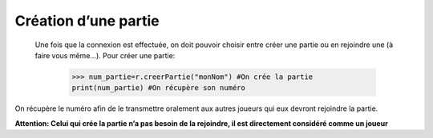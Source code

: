 Création d’une partie
=====================
	
  Une fois que la connexion est effectuée, on doit pouvoir choisir entre créer une partie ou en rejoindre une (à faire vous même...).
  Pour créer une partie:
  
			>>> num_partie=r.creerPartie("monNom") #On crée la partie
			print(num_partie) #On récupère son numéro
		
On récupère le numéro afin de le transmettre oralement aux autres joueurs qui eux devront rejoindre la partie.
	
**Attention: Celui qui crée la partie n’a pas besoin de la rejoindre, il est directement considéré comme un joueur**
